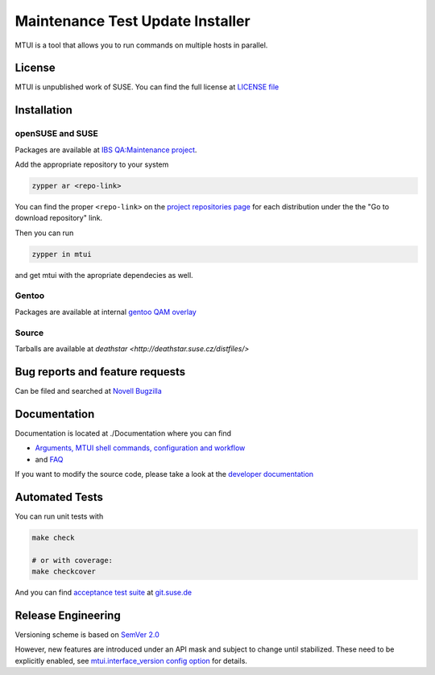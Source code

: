 #################################
Maintenance Test Update Installer
#################################

MTUI is a tool that allows you to run commands on multiple hosts in
parallel.

License
#######

MTUI is unpublished work of SUSE. You can find the full license at
`LICENSE file <./LICENSE>`_

Installation
############

openSUSE and SUSE
=================

Packages are available at `IBS QA:Maintenance project
<https://build.suse.de/project/show/QA:Maintenance>`_.

Add the appropriate repository to your system

.. sourcecode:: bash

    zypper ar <repo-link>

You can find the proper ``<repo-link>`` on the `project repositories page
<https://build.suse.de/project/repositories/QA:Maintenance>`_ for each
distribution under the the "Go to download repository" link.

Then you can run

.. sourcecode:: bash

    zypper in mtui

and get mtui with the apropriate dependecies as well.

Gentoo
======

Packages are available at internal `gentoo QAM overlay
<http://git.suse.de/?p=maintenance/gentoo-overlay.git;a=summary>`_

Source
======

Tarballs are available at `deathstar
<http://deathstar.suse.cz/distfiles/>`

Bug reports and feature requests
################################

Can be filed and searched at `Novell Bugzilla
<https://bugzilla.novell.com/enter_bug.cgi?classification=40&product=Testenvironment&submit=Use+This+Product&component=MTUI>`_

Documentation
#############

Documentation is located at ./Documentation where you can find

* `Arguments, MTUI shell commands, configuration and workflow
  <./Documentation/README>`_

* and `FAQ <./Documentation/FAQ>`_

If you want to modify the source code, please take a look at the
`developer documentation <./Documentation/developer.rst>`_


Automated Tests
###############

You can run unit tests with

.. sourcecode:: bash

   make check

   # or with coverage:
   make checkcover

And you can find `acceptance test suite`_ at `git.suse.de`_

.. _acceptance test suite: http://git.suse.de/?p=yac/mtui-test-acceptance.git;a=summary
.. _git.suse.de: http://git.suse.de

Release Engineering
###################

Versioning scheme is based on `SemVer 2.0
<http://semver.org/spec/v2.0.0.html>`_

However, new features are introduced under an API mask and subject to
change until stabilized. These need to be explicitly enabled, see
`mtui.interface_version config option <./Documentation/mtui.cfg.example>`_
for details.
